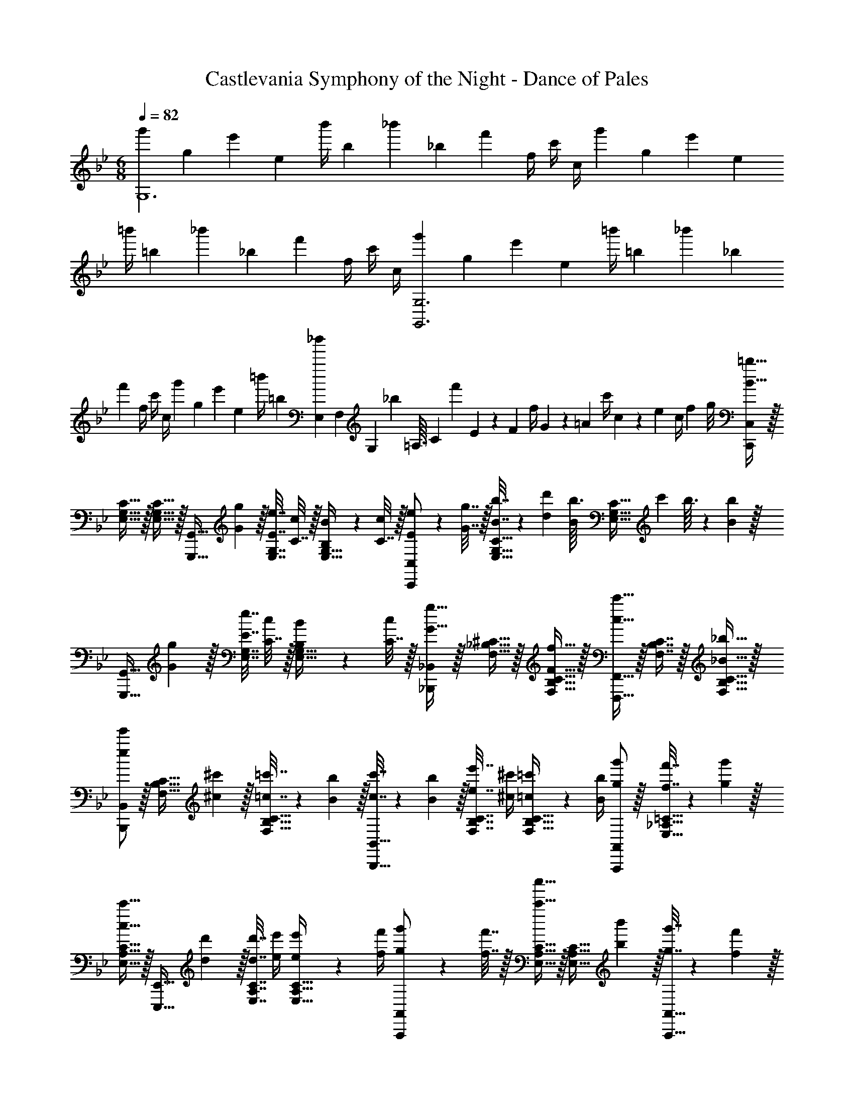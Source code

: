 X: 1
T: Castlevania Symphony of the Night - Dance of Pales
Z: ABC Generated by Starbound Composer
L: 1/4
M: 6/8
Q: 1/4=82
K: Gm
[z9/32g'3/10G,6] [z/4g25/96] [z71/288e'25/96] [z73/288e65/252] [z71/288b'/4] [z73/288b65/252] [z71/288_b'25/96] [z73/288_b65/252] [z7/32f'71/288] f/4 c'/4 c/4 [z9/32g'3/10] [z/4g25/96] [z71/288e'25/96] [z73/288e65/252] 
[z71/288=b'/4] [z73/288=b65/252] [z71/288_b'25/96] [z73/288_b65/252] [z7/32f'71/288] f/4 c'/4 c/4 [z9/32g'3/10G,,3G,3] [z/4g25/96] [z71/288e'25/96] [z73/288e65/252] [z71/288=b'/4] [z73/288=b65/252] [z71/288_b'25/96] [z73/288_b65/252] 
[z7/32f'71/288] f/4 c'/4 c/4 [z9/32g'3/10] [z/4g25/96] [z71/288e'25/96] [z73/288e65/252] [z71/288=b'/4] [z73/288=b65/252] [E,25/224_b'25/96] F,3/28 [z/36G,3/28] [z7/72_b65/252] =A,3/32 [z/16C11/96] [z/16f'71/288] E17/160 z/120 [z/24F5/48] [z/16f/4] G5/48 z/84 [z/14=A23/224] [z/28c'/4] c3/28 z/140 e/10 [z/36c/4] f7/72 g/8 [C,,/C,/B49/32=b49/32] z/32 
[E,15/32G,15/32C15/32] z/32 [E,15/32G,15/32C15/32] z/32 [z71/288G,,,15/32G,,15/32] [G2/9g2/9] z/32 [E7/32e7/32E,7/16G,7/16] [C7/32c/4] z/32 [B,2/9B2/9E,15/32G,15/32] z/36 [C7/32c/4] z/32 [E5/18e5/18C,,/C,/] z/288 [G7/32g7/32] z/32 [B7/32b7/32E,15/32G,15/32C15/32] z/36 [d2/9d'2/9] [z/32b3/32B/4] [z5/96E,15/32G,15/32C15/32] [z7/96c'/12] b3/32 z/36 [B2/9b2/9] z/32 
[z71/288G,,,15/32G,,15/32] [G2/9g2/9] z/32 [E7/32e7/32E,7/16G,7/16] [C7/32c/4] z/32 [B,2/9B2/9E,15/32G,15/32] z/36 [C7/32c/4] z/32 [_B,,,/_B,,/G33/32g33/32] z/32 [F,15/32_B,15/32^C15/32] z/32 [F15/32f15/32F,15/32B,15/32C15/32] z/32 [F,,,15/32F,,15/32c31/32c'31/32] z/32 [F,7/16B,7/16C7/16] z/32 [_B15/32_b15/32F,15/32B,15/32C15/32] z/32 
[B,,,/B,,/e7/9e'7/9] z/32 [z71/288F,15/32B,15/32C15/32] [^c2/9^c'2/9] z/32 [=c7/32=c'7/32F,15/32B,15/32C15/32] z/36 [B2/9b2/9] z/32 [c7/32c'7/32B,,,15/32B,,15/32] z/36 [B2/9b2/9] z/32 [e7/32e'7/32F,7/16B,7/16C7/16] [^c/4^c'/4] [=c2/9=c'2/9F,15/32B,15/32C15/32] z/36 [B/4b/4] [g/g'/A,,,/A,,/] z/32 [f7/32f'7/32E,15/32_A,15/32=C15/32] z/36 [g2/9g'2/9] z/32 
[E,15/32A,15/32C15/32c23/32c'23/32] z/32 [z71/288E,,,15/32E,,15/32] [d2/9d'2/9] z/32 [d7/32d'7/32E,7/16A,7/16C7/16] [e/4e'/4] [e2/9e'2/9E,15/32A,15/32C15/32] z/36 [f/4f'/4] [g5/18g'5/18A,,,/A,,/] z/288 [f7/32f'7/32] z/32 [E,15/32A,15/32C15/32c'23/32c''23/32] z/32 [z71/288E,15/32A,15/32C15/32] [b2/9b'2/9] z/32 [g7/32g'7/32A,,,15/32A,,15/32] z/36 [f2/9f'2/9] z/32 
[c'7/32c''7/32E,7/16A,7/16C7/16] [b/4b'/4] [g2/9g'2/9E,15/32A,15/32C15/32] z/36 [f/4f'/4] [g5/18g'5/18G,,,/G,,/] z/288 ^C7/32 z/32 [C7/32G,=B,] z/36 D2/9 z/32 D7/32 z/36 G2/9 z/32 [G7/32D,,,15/32D,,15/32] z/36 ^c2/9 z/32 [c7/32G,31/32B,31/32D31/32] d/4 d2/9 z/36 g/4 [G5/18g5/18G,,,/G,,/] z/288 
[F7/32f7/32] z/32 [B7/32b7/32G,B,D] z/36 [G2/9g2/9] z/32 [F7/32f7/32] z/36 [B2/9b2/9] z/32 [d7/32d'7/32G,,,15/32G,,15/32] z/36 [g2/9g'2/9] z/32 [f7/32f'7/32G,31/32B,31/32E31/32] [d/4d'/4] [B2/9b2/9] z/36 [G/4g/4] [C,,/C,/=B49/32=b49/32] z/32 [E,15/32G,15/32=C15/32] z/32 [E,15/32G,15/32C15/32] z/32 
[z71/288G,,,15/32G,,15/32] [G2/9g2/9] z/32 [E7/32e7/32E,7/16G,7/16] [C7/32=c/4] z/32 [B,2/9B2/9E,15/32G,15/32] z/36 [C7/32c/4] z/32 [E5/18e5/18C,,/C,/] z/288 [G7/32g7/32] z/32 [B7/32b7/32E,15/32G,15/32C15/32] z/36 [d2/9d'2/9] [z/32b3/32B/4] [z5/96E,15/32G,15/32C15/32] [z7/96c'/12] b3/32 z/36 [B2/9b2/9] z/32 [z71/288G,,,15/32G,,15/32] [G2/9g2/9] z/32 [E7/32e7/32E,7/16G,7/16] [C7/32c/4] z/32 [B,2/9B2/9E,15/32G,15/32] z/36 
[C7/32c/4] z/32 [B,,,/B,,/G33/32g33/32] z/32 [F,15/32_B,15/32^C15/32] z/32 [F15/32f15/32F,15/32B,15/32C15/32] z/32 [F,,,15/32F,,15/32c31/32c'31/32] z/32 [F,7/16B,7/16C7/16] z/32 [_B15/32_b15/32F,15/32B,15/32C15/32] z/32 [B,,,/B,,/e7/9e'7/9] z/32 [z71/288F,15/32B,15/32C15/32] 
[^c2/9^c'2/9] z/32 [=c7/32=c'7/32F,15/32B,15/32C15/32] z/36 [B2/9b2/9] z/32 [c7/32c'7/32B,,,15/32B,,15/32] z/36 [B2/9b2/9] z/32 [e7/32e'7/32F,7/16B,7/16C7/16] [^c/4^c'/4] [=c2/9=c'2/9F,15/32B,15/32C15/32] z/36 [B/4b/4] [g/g'/A,,,/A,,/] z/32 [f7/32f'7/32E,15/32A,15/32=C15/32] z/36 [g2/9g'2/9] z/32 [E,15/32A,15/32C15/32c23/32c'23/32] z/32 [z71/288E,,,15/32E,,15/32] 
[d2/9d'2/9] z/32 [d7/32d'7/32E,7/16A,7/16C7/16] [e/4e'/4] [e2/9e'2/9E,15/32A,15/32C15/32] z/36 [f/4f'/4] [g5/18g'5/18A,,,/A,,/] z/288 [f7/32f'7/32] z/32 [E,15/32A,15/32C15/32c'23/32c''23/32] z/32 [z71/288E,15/32A,15/32C15/32] [b2/9b'2/9] z/32 [g7/32g'7/32A,,,15/32A,,15/32] z/36 [f2/9f'2/9] z/32 [c'7/32c''7/32E,7/16A,7/16C7/16] [b/4b'/4] [g2/9g'2/9E,15/32A,15/32C15/32] z/36 [f/4f'/4] 
[g5/18g'5/18G,,,/G,,/] z/288 ^C7/32 z/32 [C7/32G,=B,] z/36 D2/9 z/32 D7/32 z/36 G2/9 z/32 [G7/32D,,,15/32D,,15/32] z/36 ^c2/9 z/32 [c7/32G,31/32B,31/32D31/32] d/4 d2/9 z/36 g/4 [G5/18g5/18G,,,/G,,/] z/288 [F7/32f7/32] z/32 [B7/32b7/32G,B,D] z/36 [G2/9g2/9] z/32 
[F7/32f7/32] z/36 [B2/9b2/9] z/32 [d7/32d'7/32G,,,15/32G,,15/32] z/36 [b2/9b'2/9] z/32 [g31/32g'31/32G,31/32B,31/32E31/32] 
K: Em
[E,,,/E,,/G7/9g7/9] z/32 [z71/288=B,,E,G,] [F2/9f2/9] z/32 [z/=B89/96B,163/160] [=B,,,15/32B,,15/32] z/32 
[C7/32c7/32B,,31/32E,31/32G,31/32] [C/4c/4] [^D2/9^d2/9] z/36 [D/4d/4] [E5/18e5/18E,,,/E,,/] z/288 [E7/32e7/32] z/32 [F7/32f7/32B,,E,G,] z/36 [F2/9f2/9] z/32 [A7/32a7/32] z/36 [A2/9a2/9] z/32 [G7/32g7/32B,,,15/32B,,15/32] z/36 [B2/9=b2/9] z/32 [G7/32g7/32B,,31/32E,31/32G,31/32] [E/4e/4] [=C2/9=c2/9] z/36 [B,/4B/4] [^D,,,/^D,,/G7/9g7/9] z/32 
[z71/288B,,^D,G,] [F2/9f2/9] z/32 [z/B,63/32B63/32] [B,,,15/32B,,15/32] z/32 [z27/32B,,31/32D,31/32G,31/32] f/8 [g/b/D,,,/D,,/] z/32 [z27/32B,,D,G,] f'/8 z/32 
[g'15/32=b'15/32B,,,15/32B,,15/32] z/32 [B,,31/32D,31/32G,31/32] [=D,,,/=D,,/G7/9g7/9] z/32 [z71/288=D,F,] [F2/9f2/9] z/32 [B,/B89/96] [B,,,15/32B,,15/32] z/32 [B,3/160^C7/32^c7/32D,31/32F,31/32] z/5 [C/4c/4] [D2/9d2/9] z/36 
[D/4d/4] [E5/18e5/18D,,,/D,,/] z/288 [E7/32e7/32] z/32 [F7/32f7/32D,F,B,] z/36 [F2/9f2/9] z/32 [A7/32a7/32] z/36 [G2/9g2/9] z/32 [F7/32f7/32B,,,15/32B,,15/32] z/36 [E2/9e2/9] z/32 [B,7/32B7/32D,31/32F,31/32] [E/4e/4] [F2/9f2/9] z/36 [G/4g/4] [^C,,,/^C,,/e7/9e'7/9] z/32 [z71/288^C,G,B,] 
[B2/9b2/9] z/32 [z/a89/96A163/160] [G,,,15/32G,,15/32] z/32 [e7/32e'7/32C,31/32G,31/32B,31/32] [B/4b/4] [A15/32a15/32] z/32 [=C,,,/=C,,/g7/9g'7/9] z/32 [z71/288=C,E,B,] [f2/9f'2/9] z/32 [z/c'89/96=c163/160] [G,,,15/32G,,15/32] z/32 
[g7/32g'7/32C,31/32E,31/32B,31/32] [f/4f'/4] [c15/32c'15/32] z/32 [B,5/18B5/18B,,,,/B,,,/] z/288 [=C7/32c7/32] z/32 [E7/32e7/32F,,,15/32F,,15/32] z/36 [F2/9f2/9] z/32 [B,7/32B7/32B,,,,15/32B,,,15/32] z/36 [C2/9c2/9] z/32 [E7/32e7/32F,,,15/32F,,15/32] z/36 [z5/63F2/9f2/9] 
Q: 1/4=81
z39/224 [z17/96B7/32b7/32B,,,7/16B,,7/16] 
Q: 1/4=80
z/24 [c/4c'/4] [z/16F2/9f2/9F,,,15/32F,,15/32] 
Q: 1/4=79
z3/16 [G/4g/4] [z/4B5/18b5/18B,,,/B,,/] 
Q: 1/4=82
z/32 [c7/32c'7/32] z/32 [e7/32e'7/32F,,15/32F,15/32] z/36 [f2/9f'2/9] z/32 [B7/32b7/32B,,,15/32B,,15/32] z/36 [c2/9c'2/9] z/32 [e7/32e'7/32F,,,15/32F,,15/32] z/36 [f2/9f'2/9] z/32 [b7/32b'7/32B,,,,31/32B,,,31/32] [c'/4c''/4] [f2/9f'2/9] z/36 [g/4g'/4] [E,,,/E,,/G7/9g7/9] z/32 [z71/288B,,E,G,] [F2/9f2/9] z/32 [z/B89/96B,163/160] 
[B,,,15/32B,,15/32] z/32 [^C7/32^c7/32B,,31/32E,31/32G,31/32] [C/4c/4] [D2/9d2/9] z/36 [D/4d/4] [E5/18e5/18E,,,/E,,/] z/288 [E7/32e7/32] z/32 [F7/32f7/32B,,E,G,] z/36 [F2/9f2/9] z/32 [A7/32a7/32] z/36 [A2/9a2/9] z/32 [G7/32g7/32B,,,15/32B,,15/32] z/36 [B2/9b2/9] z/32 [G7/32g7/32B,,31/32E,31/32G,31/32] [E/4e/4] [=C2/9=c2/9] z/36 
[B,/4B/4] [^D,,,/^D,,/G7/9g7/9] z/32 [z71/288B,,^D,G,] [F2/9f2/9] z/32 [z/B,63/32B63/32] [B,,,15/32B,,15/32] z/32 [z27/32B,,31/32D,31/32G,31/32] f/8 [g/b/D,,,/D,,/] z/32 [z27/32B,,D,G,] 
f'/8 z/32 [g'15/32b'15/32B,,,15/32B,,15/32] z/32 [B,,31/32D,31/32G,31/32] [=D,,,/=D,,/G7/9g7/9] z/32 [z71/288=D,F,] [F2/9f2/9] z/32 [B,/B89/96] [B,,,15/32B,,15/32] z/32 [B,3/160^C7/32^c7/32D,31/32F,31/32] z/5 [C/4c/4] 
[D2/9d2/9] z/36 [D/4d/4] [E5/18e5/18D,,,/D,,/] z/288 [E7/32e7/32] z/32 [F7/32f7/32D,F,B,] z/36 [F2/9f2/9] z/32 [A7/32a7/32] z/36 [G2/9g2/9] z/32 [F7/32f7/32B,,,15/32B,,15/32] z/36 [E2/9e2/9] z/32 [B,7/32B7/32D,31/32F,31/32] [E/4e/4] [F2/9f2/9] z/36 [G/4g/4] [^C,,,/^C,,/e7/9e'7/9] z/32 
[z71/288^C,G,B,] [B2/9b2/9] z/32 [z/a89/96A163/160] [G,,,15/32G,,15/32] z/32 [e7/32e'7/32C,31/32G,31/32B,31/32] [B/4b/4] [A15/32a15/32] z/32 [=C,,,/=C,,/g7/9g'7/9] z/32 [z71/288=C,E,B,] [f2/9f'2/9] z/32 [z/c'89/96=c163/160] 
[G,,,15/32G,,15/32] z/32 [g7/32g'7/32C,31/32E,31/32B,31/32] [f/4f'/4] [c15/32c'15/32] z/32 [B,5/18B5/18B,,,,/B,,,/] z/288 [=C7/32c7/32] z/32 [E7/32e7/32F,,,15/32F,,15/32] z/36 [F2/9f2/9] z/32 [B,7/32B7/32B,,,,15/32B,,,15/32] z/36 [C2/9c2/9] z/32 [E7/32e7/32F,,,15/32F,,15/32] z/36 [z5/63F2/9f2/9] 
Q: 1/4=81
z39/224 [z17/96B7/32b7/32B,,,7/16B,,7/16] 
Q: 1/4=80
z/24 [c/4c'/4] [z/16F2/9f2/9F,,,15/32F,,15/32] 
Q: 1/4=79
z3/16 [G/4g/4] [z/4B5/18b5/18B,,,/B,,/] 
Q: 1/4=82
z/32 [c7/32c'7/32] z/32 [e7/32e'7/32F,,15/32F,15/32] z/36 [f2/9f'2/9] z/32 [B7/32b7/32B,,,15/32B,,15/32] z/36 [c2/9c'2/9] z/32 [e7/32e'7/32F,,,15/32F,,15/32] z/36 [f2/9f'2/9] z/32 [b7/32b'7/32B,,,,31/32B,,,31/32] [c'/4c''/4] [f2/9f'2/9] z/36 [g/4g'/4] 
K: Gm
[C,,/C,/B49/32b49/32] z/32 [E,15/32G,15/32C15/32] z/32 
[E,15/32G,15/32C15/32] z/32 [z71/288G,,,15/32G,,15/32] [G2/9g2/9] z/32 [E7/32e7/32E,7/16G,7/16] [C7/32c/4] z/32 [B,2/9B2/9E,15/32G,15/32] z/36 [C7/32c/4] z/32 [E5/18e5/18C,,/C,/] z/288 [G7/32g7/32] z/32 [B7/32b7/32E,15/32G,15/32C15/32] z/36 [=d2/9d'2/9] [z/32b3/32B/4] [z5/96E,15/32G,15/32C15/32] [z7/96c'/12] b3/32 z/36 [B2/9b2/9] z/32 [z71/288G,,,15/32G,,15/32] [G2/9g2/9] z/32 
[E7/32e7/32E,7/16G,7/16] [C7/32c/4] z/32 [B,2/9B2/9E,15/32G,15/32] z/36 [C7/32c/4] z/32 [_B,,,/_B,,/G33/32g33/32] z/32 [F,15/32_B,15/32^C15/32] z/32 [F15/32f15/32F,15/32B,15/32C15/32] z/32 [F,,,15/32F,,15/32c31/32c'31/32] z/32 [F,7/16B,7/16C7/16] z/32 [_B15/32_b15/32F,15/32B,15/32C15/32] z/32 [B,,,/B,,/e7/9e'7/9] z/32 
[z71/288F,15/32B,15/32C15/32] [^c2/9^c'2/9] z/32 [=c7/32=c'7/32F,15/32B,15/32C15/32] z/36 [B2/9b2/9] z/32 [c7/32c'7/32B,,,15/32B,,15/32] z/36 [B2/9b2/9] z/32 [e7/32e'7/32F,7/16B,7/16C7/16] [^c/4^c'/4] [=c2/9=c'2/9F,15/32B,15/32C15/32] z/36 [B/4b/4] [g/g'/A,,,/A,,/] z/32 [f7/32f'7/32E,15/32A,15/32=C15/32] z/36 [g2/9g'2/9] z/32 [E,15/32A,15/32C15/32c23/32c'23/32] z/32 
[z71/288E,,,15/32E,,15/32] [d2/9d'2/9] z/32 [d7/32d'7/32E,7/16A,7/16C7/16] [e/4e'/4] [e2/9e'2/9E,15/32A,15/32C15/32] z/36 [f/4f'/4] [g5/18g'5/18A,,,/A,,/] z/288 [f7/32f'7/32] z/32 [E,15/32A,15/32C15/32c'23/32c''23/32] z/32 [z71/288E,15/32A,15/32C15/32] [b2/9_b'2/9] z/32 [g7/32g'7/32A,,,15/32A,,15/32] z/36 [f2/9f'2/9] z/32 [c'7/32c''7/32E,7/16A,7/16C7/16] [b/4b'/4] [g2/9g'2/9E,15/32A,15/32C15/32] z/36 
[f/4f'/4] [g/g'/G,,,/G,,/] z/32 [=B,15/32^C15/32G,] z/32 =D15/32 z/32 [D,15/32D,,,15/32D,,15/32] z/32 [B,7/16C7/16G,31/32] z/32 D15/32 z/32 [D,/G,,,/G,,/] z/32 [B,15/32C15/32G,] z/32 
D15/32 z/32 [D,15/32G,,,15/32G,,15/32] z/32 [B,31/32E31/32G,31/32] [C,,/C,/=B49/32=b49/32] z/32 [E,15/32G,15/32=C15/32] z/32 [E,15/32G,15/32C15/32] z/32 [z71/288G,,,15/32G,,15/32] [G2/9g2/9] z/32 
[E7/32e7/32E,7/16G,7/16] [C7/32c/4] z/32 [B,2/9B2/9E,15/32G,15/32] z/36 [C7/32c/4] z/32 [E5/18e5/18C,,/C,/] z/288 [G7/32g7/32] z/32 [B7/32b7/32E,15/32G,15/32C15/32] z/36 [d2/9d'2/9] [z/32b3/32B/4] [z5/96E,15/32G,15/32C15/32] [z7/96c'/12] b3/32 z/36 [B2/9b2/9] z/32 [z71/288G,,,15/32G,,15/32] [G2/9g2/9] z/32 [E7/32e7/32E,7/16G,7/16] [C7/32c/4] z/32 [B,2/9B2/9E,15/32G,15/32] z/36 [C7/32c/4] z/32 [B,,,/B,,/G33/32g33/32] z/32 
[F,15/32_B,15/32^C15/32] z/32 [F15/32f15/32F,15/32B,15/32C15/32] z/32 [F,,,15/32F,,15/32c31/32c'31/32] z/32 [F,7/16B,7/16C7/16] z/32 [_B15/32_b15/32F,15/32B,15/32C15/32] z/32 [B,,,/B,,/e7/9e'7/9] z/32 [z71/288F,15/32B,15/32C15/32] [^c2/9^c'2/9] z/32 [=c7/32=c'7/32F,15/32B,15/32C15/32] z/36 [B2/9b2/9] z/32 
[c7/32c'7/32B,,,15/32B,,15/32] z/36 [B2/9b2/9] z/32 [e7/32e'7/32F,7/16B,7/16C7/16] [^c/4^c'/4] [=c2/9=c'2/9F,15/32B,15/32C15/32] z/36 [B/4b/4] [g/g'/A,,,/A,,/] z/32 [f7/32f'7/32E,15/32A,15/32=C15/32] z/36 [g2/9g'2/9] z/32 [E,15/32A,15/32C15/32c23/32c'23/32] z/32 [z71/288E,,,15/32E,,15/32] [d2/9d'2/9] z/32 [d7/32d'7/32E,7/16A,7/16C7/16] [e/4e'/4] [e2/9e'2/9E,15/32A,15/32C15/32] z/36 
[f/4f'/4] [g5/18g'5/18A,,,/A,,/] z/288 [f7/32f'7/32] z/32 [E,15/32A,15/32C15/32c'23/32c''23/32] z/32 [z71/288E,15/32A,15/32C15/32] [b2/9b'2/9] z/32 [g7/32g'7/32A,,,15/32A,,15/32] z/36 [f2/9f'2/9] z/32 [c'7/32c''7/32E,7/16A,7/16C7/16] [b/4b'/4] [g2/9g'2/9E,15/32A,15/32C15/32] z/36 [f/4f'/4] [g/g'/G,,,/G,,/] z/32 [=B,15/32^C15/32G,] z/32 
D15/32 z/32 [D,15/32D,,,15/32D,,15/32] z/32 [B,7/16C7/16G,31/32] z/32 D15/32 z/32 [D,/G,,,/G,,/] z/32 [B,15/32C15/32G,] z/32 D15/32 z/32 [D,15/32G,,,15/32G,,15/32] z/32 
[B,31/32E31/32G,31/32] 
K: Cm
[G/g/A,,,/A,,/] z/32 [F7/32f7/32E,15/32A,15/32] z/36 [G2/9g2/9] z/32 [E,15/32A,15/32=C23/32c23/32] z/32 [z71/288C,,,15/32C,,15/32] [D2/9d2/9] z/32 [D7/32d7/32E,7/16A,7/16] [E/4e/4] [E2/9e2/9E,15/32A,15/32] z/36 [F/4f/4] [G5/18g5/18A,,,/A,,/] z/288 
[F7/32f7/32] z/32 [c15/32c'15/32E,15/32A,15/32] z/32 [c7/32c'7/32E,15/32A,15/32] z/36 [B2/9b2/9] z/32 [F7/32f7/32A,,,15/32A,,15/32] z/36 [c2/9c'2/9] z/32 [B7/32b7/32E,7/16A,7/16] [F/4f/4] [F7/16f7/16E,15/32A,15/32] z/16 [f15/32^F,,,/^F,,/F9/16] z/16 [E7/32e7/32E,15/32^F,15/32] z/36 [F2/9f2/9] z/32 [E,15/32F,15/32_B,647/288B647/288] z/32 
[_D,,,15/32_D,,15/32] z/32 [E,7/16F,7/16] z/32 [E,15/32F,15/32] z/32 [z9/32F,,,/F,,/] [_D7/32_d7/32] z/32 [E7/32e7/32E,15/32F,15/32] z/36 [E2/9e2/9] z/32 [F7/32f7/32E,15/32F,15/32] z/36 [E2/9e2/9] z/32 [_A7/32a7/32F,,,15/32F,,15/32] z/36 [^F2/9^f2/9] z/32 
Q: 1/4=81
[F7/32f7/32E,7/16F,7/16] [A/4a/4] [A2/9a2/9E,15/32F,15/32] z/36 
Q: 1/4=80
[B/4b/4] 
Q: 1/4=82
[=F5/18=f5/18=B,,,/=B,,/] z/288 [^F7/32^f7/32] z/32 [F7/32f7/32E,F,] z/36 [A2/9a2/9] z/32 [A7/32a7/32] z/36 [B2/9b2/9] z/32 [B7/32b7/32F,,,15/32F,,15/32] z/36 [z5/63=B2/9=b2/9] 
Q: 1/4=81
z39/224 [z17/96B7/32b7/32E,31/32F,31/32] 
Q: 1/4=80
z/24 [d/4_d'/4] [z/16d2/9d'2/9] 
Q: 1/4=79
z3/16 [e/4e'/4] [z/4e5/18e'5/18B,,,/B,,/] 
Q: 1/4=82
z/32 [=f7/32f'7/32] z/32 [^f7/32^f'7/32E,F,] z/36 
[=f2/9=f'2/9] z/32 [z/a23/32a'23/32] [z71/288B,,,15/32B,,15/32] [^f2/9^f'2/9] z/32 [=f7/32=f'7/32E,31/32F,31/32] [a/4a'/4] [^f2/9^f'2/9] z/36 [=f/4=f'/4] [e5/18e'5/18_B,,,/_B,,/] z/288 [f7/32f'7/32] z/32 [_bb'=F,B,] [z71/288=F,,,15/32=F,,15/32] 
[f2/9f'2/9] z/32 [_B31/32b31/32F,31/32B,31/32] [z9/32B,,,/B,,/] [=F7/32f7/32] z/32 [F,B,B323/160] [B,,,15/32B,,15/32] z/32 [B,83/160F,177/224] 
